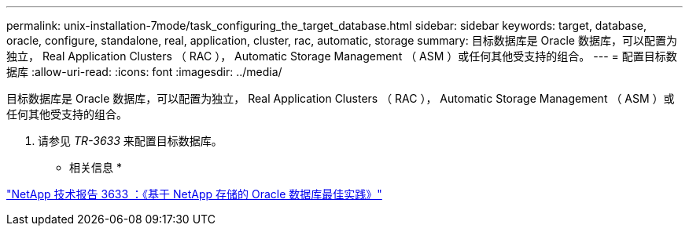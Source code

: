 ---
permalink: unix-installation-7mode/task_configuring_the_target_database.html 
sidebar: sidebar 
keywords: target, database, oracle, configure, standalone, real, application, cluster, rac, automatic, storage 
summary: 目标数据库是 Oracle 数据库，可以配置为独立， Real Application Clusters （ RAC ）， Automatic Storage Management （ ASM ）或任何其他受支持的组合。 
---
= 配置目标数据库
:allow-uri-read: 
:icons: font
:imagesdir: ../media/


[role="lead"]
目标数据库是 Oracle 数据库，可以配置为独立， Real Application Clusters （ RAC ）， Automatic Storage Management （ ASM ）或任何其他受支持的组合。

. 请参见 _TR-3633_ 来配置目标数据库。


* 相关信息 *

http://www.netapp.com/us/media/tr-3633.pdf["NetApp 技术报告 3633 ：《基于 NetApp 存储的 Oracle 数据库最佳实践》"]
